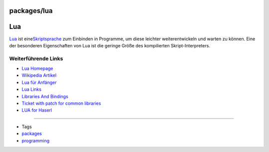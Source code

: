 packages/lua
============
.. _Lua:

Lua
===

`​Lua <http://www.lua.org/>`__ ist eine
`​Skriptsprache <http://de.wikipedia.org/wiki/Skriptsprache>`__ zum
Einbinden in Programme, um diese leichter weiterentwickeln und warten zu
können. Eine der besonderen Eigenschaften von Lua ist die geringe Größe
des kompilierten Skript-Interpreters.

.. _WeiterführendeLinks:

Weiterführende Links
--------------------

-  `​Lua Homepage <http://www.lua.org/>`__
-  `​Wikipedia Artikel <http://de.wikipedia.org/wiki/Lua>`__
-  `​Lua für Anfänger <http://lua.gts-stolberg.de/>`__
-  `​Lua
   Links <http://www.dmoz.org/World/Deutsch/Computer/Programmieren/Sprachen/Lua/>`__
-  `​Libraries And
   Bindings <http://lua-users.org/wiki/LibrariesAndBindings>`__
-  `Ticket with patch for common libraries </ticket/1325>`__
-  `LUA for Haserl </ticket/1326>`__

--------------

-  Tags
-  `packages <../packages.html>`__
-  `programming </tags/programming>`__
